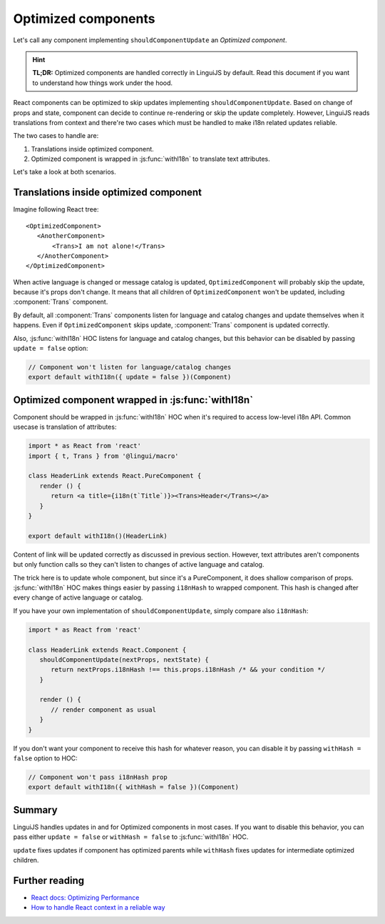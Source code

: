 .. _guide-optimized-components:

********************
Optimized components
********************

Let's call any component implementing ``shouldComponentUpdate`` an *Optimized
component*.

.. hint::

   **TL;DR:** Optimized components are handled correctly in LinguiJS by default.
   Read this document if you want to understand how things work under the hood.

React components can be optimized to skip updates implementing
``shouldComponentUpdate``. Based on change of props and state, component
can decide to continue re-rendering or skip the update completely.
However, LinguiJS reads translations from context and there're two cases
which must be handled to make i18n related updates reliable.

The two cases to handle are:

1. Translations inside optimized component.
2. Optimized component is wrapped in :js:func:`withI18n` to translate text attributes.

Let's take a look at both scenarios.

Translations inside optimized component
=======================================

Imagine following React tree::

  <OptimizedComponent>
     <AnotherComponent>
         <Trans>I am not alone!</Trans>
     </AnotherComponent>
  </OptimizedComponent>

When active language is changed or message catalog is updated,
``OptimizedComponent`` will probably skip the update, because it's props
don't change. It means that all children of ``OptimizedComponent`` won't be
updated, including :component:`Trans` component.

By default, all :component:`Trans` components listen for language and catalog changes
and update themselves when it happens. Even if ``OptimizedComponent``
skips update, :component:`Trans` component is updated correctly.

Also, :js:func:`withI18n` HOC listens for language and catalog changes, but this
behavior can be disabled by passing ``update = false`` option:

.. code-block:: jsx

   // Component won't listen for language/catalog changes
   export default withI18n({ update = false })(Component)

Optimized component wrapped in :js:func:`withI18n`
==================================================

Component should be wrapped in :js:func:`withI18n` HOC when it's required to access
low-level i18n API. Common usecase is translation of attributes:

.. code-block:: jsx

   import * as React from 'react'
   import { t, Trans } from '@lingui/macro'

   class HeaderLink extends React.PureComponent {
      render () {
         return <a title={i18n(t`Title`)}><Trans>Header</Trans></a>
      }
   }

   export default withI18n()(HeaderLink)

Content of link will be updated correctly as discussed in previous section.
However, text attributes aren't components but only function calls so they can't
listen to changes of active language and catalog.

The trick here is to update whole component, but since it's a PureComponent,
it does shallow comparison of props. :js:func:`withI18n` HOC makes things easier by
passing ``i18nHash`` to wrapped component. This hash is changed after every
change of active language or catalog.

If you have your own implementation of ``shouldComponentUpdate``, simply compare
also ``i18nHash``:

.. code-block:: jsx

   import * as React from 'react'

   class HeaderLink extends React.Component {
      shouldComponentUpdate(nextProps, nextState) {
         return nextProps.i18nHash !== this.props.i18nHash /* && your condition */
      }

      render () {
         // render component as usual
      }
   }

If you don't want your component to receive this hash for whatever reason,
you can disable it by passing ``withHash = false`` option to HOC:

.. code-block:: jsx

   // Component won't pass i18nHash prop
   export default withI18n({ withHash = false })(Component)

Summary
=======

LinguiJS handles updates in and for Optimized components in most cases. If you
want to disable this behavior, you can pass either ``update = false``
or ``withHash = false`` to :js:func:`withI18n` HOC. 

``update`` fixes updates if component has optimized parents while ``withHash``
fixes updates for intermediate optimized children.

Further reading
===============

- `React docs: Optimizing Performance <https://reactjs.org/docs/optimizing-performance.html#avoid-reconciliation>`_
- `How to handle React context in a reliable way <https://medium.com/react-ecosystem/how-to-handle-react-context-a7592dfdcbc>`_
